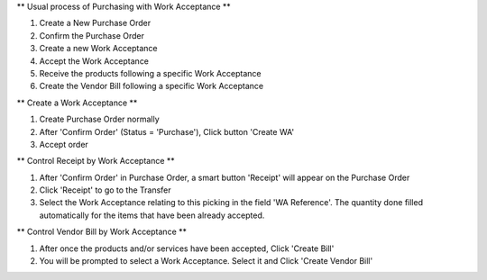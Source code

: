 ** Usual process of Purchasing with Work Acceptance **

#. Create a New Purchase Order
#. Confirm the Purchase Order
#. Create a new Work Acceptance
#. Accept the Work Acceptance
#. Receive the products following a specific Work Acceptance
#. Create the Vendor Bill following a specific Work Acceptance

** Create a Work Acceptance **

#. Create Purchase Order normally
#. After 'Confirm Order' (Status = 'Purchase'), Click button 'Create WA'
#. Accept order

** Control Receipt by Work Acceptance **

#. After 'Confirm Order' in Purchase Order, a smart button 'Receipt' will appear on the Purchase Order
#. Click 'Receipt' to go to the Transfer
#. Select the Work Acceptance relating to this picking in the field 'WA Reference'.
   The quantity done filled automatically for the items that have been already accepted.

** Control Vendor Bill by Work Acceptance **

#. After once the products and/or services have been accepted, Click 'Create Bill'
#. You will be prompted to select a Work Acceptance. Select it and Click 'Create Vendor Bill'
